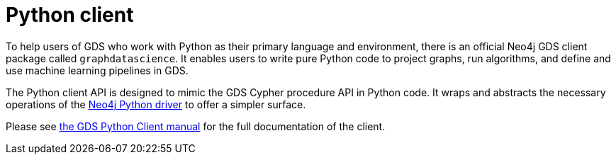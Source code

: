 [[python-client]]
= Python client
:description: This chapter introduces the dedicated Python Client for Neo4j Graph Data Science.


To help users of GDS who work with Python as their primary language and environment, there is an official Neo4j GDS client package called `graphdatascience`.
It enables users to write pure Python code to project graphs, run algorithms, and define and use machine learning pipelines in GDS.

The Python client API is designed to mimic the GDS Cypher procedure API in Python code.
It wraps and abstracts the necessary operations of the https://neo4j.com/docs/python-manual/current/[Neo4j Python driver] to offer a simpler surface.

Please see https://neo4j.com/docs/graph-data-science-client/[the GDS Python Client manual] for the full documentation of the client.
